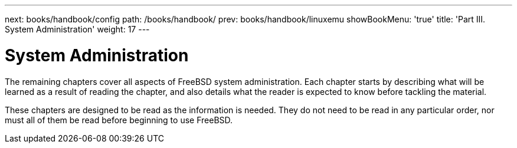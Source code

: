 ---
next: books/handbook/config
path: /books/handbook/
prev: books/handbook/linuxemu
showBookMenu: 'true'
title: 'Part III. System Administration'
weight: 17
---

[[system-administration]]
= System Administration

The remaining chapters cover all aspects of FreeBSD system administration. Each chapter starts by describing what will be learned as a result of reading the chapter, and also details what the reader is expected to know before tackling the material.

These chapters are designed to be read as the information is needed. They do not need to be read in any particular order, nor must all of them be read before beginning to use FreeBSD.
